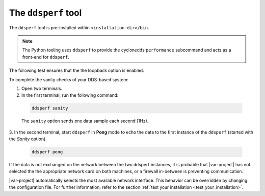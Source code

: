 .. _dsperf_tool:

The ``ddsperf`` tool
--------------------

The ``ddsperf`` tool is pre-installed within ``<installation-dir>/bin``.

.. note:: 
   The Python tooling uses ``ddsperf`` to provide the 
   cyclonedds ``performance`` subcommand and acts as a front-end for ``ddsperf``.

The following test ensures that the the loopback option is enabled.

To complete the sanity checks of your DDS-based system:

1. Open two terminals. 
2. In the first terminal, run the following command:

 .. code-block:: bash

    ddsperf sanity

 The ``sanity`` option sends one data sample each second (1Hz).

3. In the second terminal, start ``ddsperf`` in **Pong** mode to echo
the data to the first instance of the ``ddsperf`` (started with the
*Sanity* option).

 .. code-block:: bash

    ddsperf pong

.. image:: /_static/gettingstarted-figures/4.2-1.png
   :align: center

If the data is not exchanged on the network between the two ddsperf
instances, it is probable that |var-project| has not selected the
the appropriate network card on both machines, or a firewall in-between is
preventing communication.

|var-project| automatically selects the most available network interface.
This behavior can be overridden by changing the configuration file. For 
further information, refer to the section :ref:`test your installation
<test_your_installation>`.
